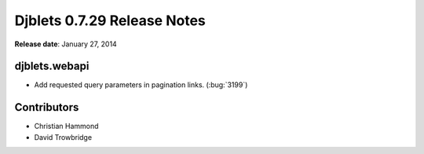 ============================
Djblets 0.7.29 Release Notes
============================

**Release date**: January 27, 2014


djblets.webapi
==============

* Add requested query parameters in pagination links. (:bug:`3199`)


Contributors
============

* Christian Hammond
* David Trowbridge
